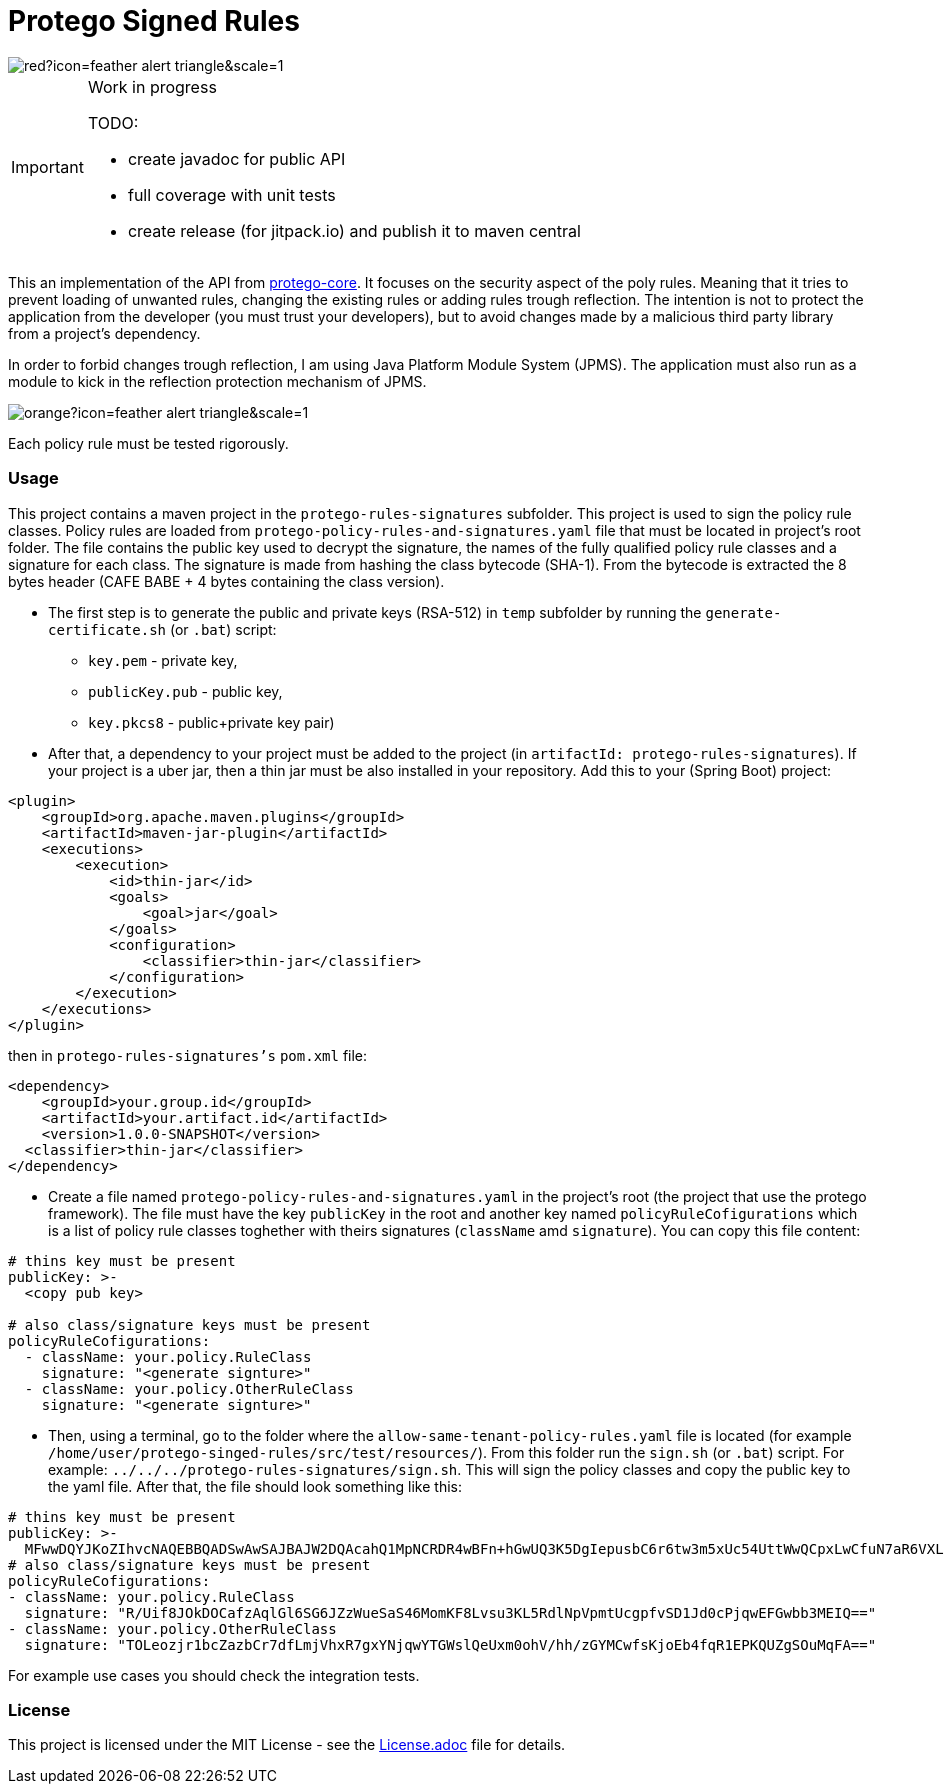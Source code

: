 = Protego Signed Rules
:icons: font

image::https://badgers.space/badge/foo/Warning/red?icon=feather-alert-triangle&scale=1.4&label=&label_color=orange[]
[IMPORTANT]
.Work in progress
====
TODO:

- create javadoc for public API
- full coverage with unit tests
- create release (for jitpack.io) and publish it to maven central
====

This an implementation of the API from https://github.com/narvisoftware/protego-core[protego-core].
It focuses on the security aspect of the poly rules.
Meaning that it tries to prevent loading of unwanted rules, changing the existing rules or adding rules trough reflection.
The intention is not to protect the application from the developer (you must trust your developers), but to avoid changes made by a malicious third party library from a project's dependency.

In order to forbid changes trough reflection, I am using Java Platform Module System (JPMS). The application must also run as a module to kick in the reflection protection mechanism of JPMS.

image::https://badgers.space/badge/foo/Attention/orange?icon=feather-alert-triangle&scale=1.4&label=&label_color=red[]
Each policy rule must be tested rigorously.

=== Usage

This project contains a maven project in the `protego-rules-signatures` subfolder.
This project is used to sign the policy rule classes.
Policy rules are loaded from `protego-policy-rules-and-signatures.yaml` file that must be located in project's root folder.
The file contains the public key used to decrypt the signature, the names of the fully qualified policy rule classes and a signature for each class.
The signature is made from hashing the class bytecode (SHA-1).
From the bytecode is extracted the 8 bytes header (CAFE BABE + 4 bytes containing the class version).

* The first step is to generate the public and private keys (RSA-512) in `temp` subfolder by running the `generate-certificate.sh` (or `.bat`) script:
** `key.pem` - private key,
** `publicKey.pub` - public key,
** `key.pkcs8` - public+private key pair)

* After that, a dependency to your project must be added to the project (in `artifactId: protego-rules-signatures`).
If your project is a uber jar, then a thin jar must be also installed in your repository.
Add this to your (Spring Boot) project:

[source,xml]
----
<plugin>
    <groupId>org.apache.maven.plugins</groupId>
    <artifactId>maven-jar-plugin</artifactId>
    <executions>
        <execution>
            <id>thin-jar</id>
            <goals>
                <goal>jar</goal>
            </goals>
            <configuration>
                <classifier>thin-jar</classifier>
            </configuration>
        </execution>
    </executions>
</plugin>
----
then in `protego-rules-signatures's` `pom.xml` file:

[source,xml]
----
<dependency>
    <groupId>your.group.id</groupId>
    <artifactId>your.artifact.id</artifactId>
    <version>1.0.0-SNAPSHOT</version>
  <classifier>thin-jar</classifier>
</dependency>
----
*  Create a file named `protego-policy-rules-and-signatures.yaml` in the project's root (the project that use the protego framework).
The file must have the key `publicKey` in the root and another key named `policyRuleCofigurations` which is a list of policy rule classes toghether with theirs signatures (`className` amd `signature`).
You can copy this file content:
[source,yaml]
----
# thins key must be present
publicKey: >-
  <copy pub key>

# also class/signature keys must be present
policyRuleCofigurations:
  - className: your.policy.RuleClass
    signature: "<generate signture>"
  - className: your.policy.OtherRuleClass
    signature: "<generate signture>"
----
* Then, using a terminal, go to the folder where the `allow-same-tenant-policy-rules.yaml` file is located (for example `/home/user/protego-singed-rules/src/test/resources/`).
From this folder run the `sign.sh` (or `.bat`) script. For example: `../../../protego-rules-signatures/sign.sh`. This will sign the policy classes and copy the public key to the yaml file.
After that, the file should look something like this:
[source,yaml]
----
# thins key must be present
publicKey: >-
  MFwwDQYJKoZIhvcNAQEBBQADSwAwSAJBAJW2DQAcahQ1MpNCRDR4wBFn+hGwUQ3K5DgIepusbC6r6tw3m5xUc54UttWwQCpxLwCfuN7aR6VXLuPghpKHEfkCAwEAAQ==
# also class/signature keys must be present
policyRuleCofigurations:
- className: your.policy.RuleClass
  signature: "R/Uif8JOkDOCafzAqlGl6SG6JZzWueSaS46MomKF8Lvsu3KL5RdlNpVpmtUcgpfvSD1Jd0cPjqwEFGwbb3MEIQ=="
- className: your.policy.OtherRuleClass
  signature: "TOLeozjr1bcZazbCr7dfLmjVhxR7gxYNjqwYTGWslQeUxm0ohV/hh/zGYMCwfsKjoEb4fqR1EPKQUZgSOuMqFA=="
----

For example use cases you should check the integration tests.

=== License
ifdef::env-name[:relfilesuffix: .adoc]
This project is licensed under the MIT License - see the xref:License.adoc[License.adoc] file for details.
